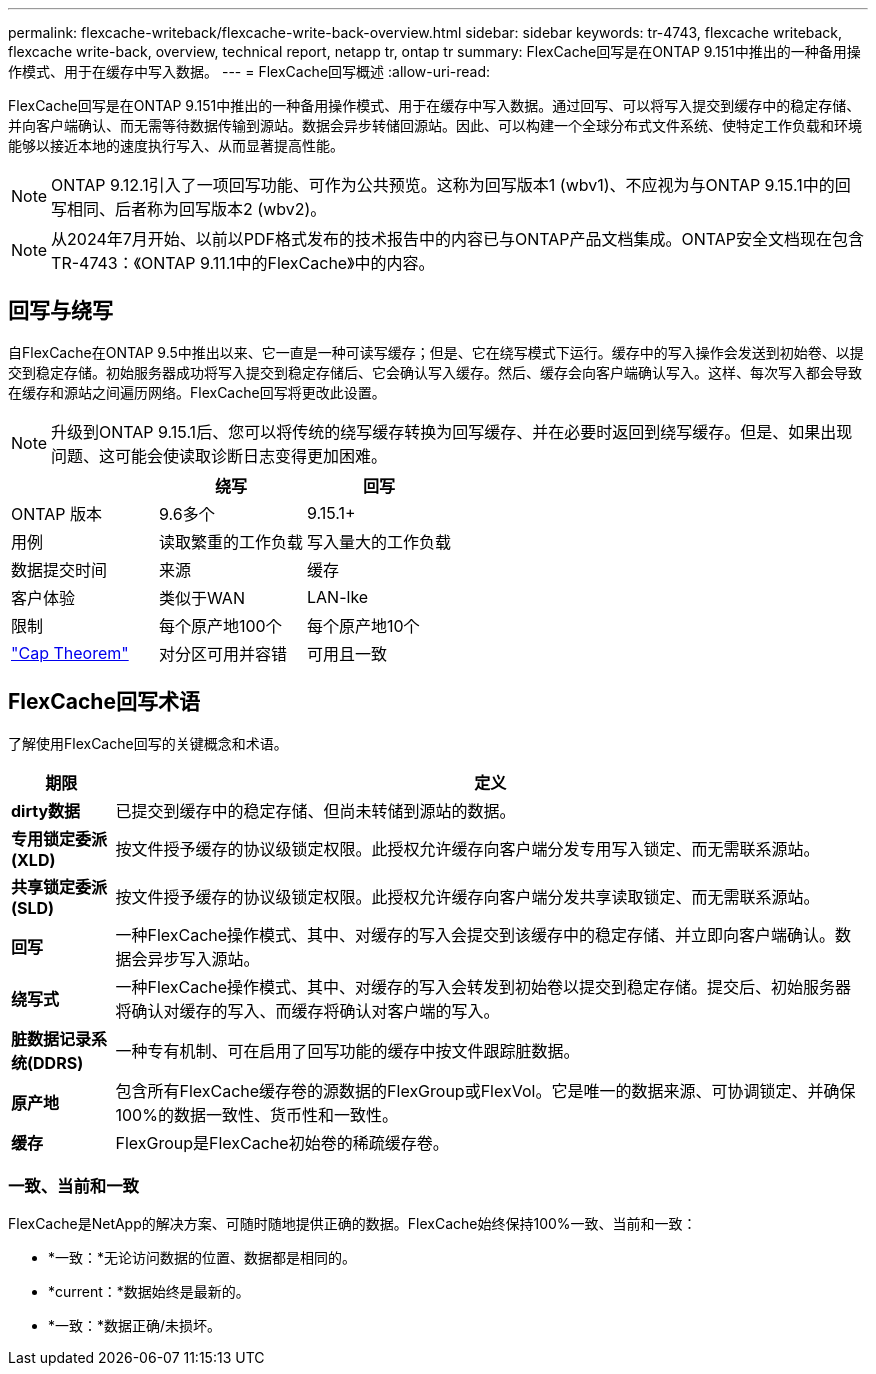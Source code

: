 ---
permalink: flexcache-writeback/flexcache-write-back-overview.html 
sidebar: sidebar 
keywords: tr-4743, flexcache writeback, flexcache write-back, overview, technical report, netapp tr, ontap tr 
summary: FlexCache回写是在ONTAP 9.151中推出的一种备用操作模式、用于在缓存中写入数据。 
---
= FlexCache回写概述
:allow-uri-read: 


[role="lead"]
FlexCache回写是在ONTAP 9.151中推出的一种备用操作模式、用于在缓存中写入数据。通过回写、可以将写入提交到缓存中的稳定存储、并向客户端确认、而无需等待数据传输到源站。数据会异步转储回源站。因此、可以构建一个全球分布式文件系统、使特定工作负载和环境能够以接近本地的速度执行写入、从而显著提高性能。


NOTE: ONTAP 9.12.1引入了一项回写功能、可作为公共预览。这称为回写版本1 (wbv1)、不应视为与ONTAP 9.15.1中的回写相同、后者称为回写版本2 (wbv2)。


NOTE: 从2024年7月开始、以前以PDF格式发布的技术报告中的内容已与ONTAP产品文档集成。ONTAP安全文档现在包含TR-4743：《ONTAP 9.11.1中的FlexCache》中的内容。



== 回写与绕写

自FlexCache在ONTAP 9.5中推出以来、它一直是一种可读写缓存；但是、它在绕写模式下运行。缓存中的写入操作会发送到初始卷、以提交到稳定存储。初始服务器成功将写入提交到稳定存储后、它会确认写入缓存。然后、缓存会向客户端确认写入。这样、每次写入都会导致在缓存和源站之间遍历网络。FlexCache回写将更改此设置。


NOTE: 升级到ONTAP 9.15.1后、您可以将传统的绕写缓存转换为回写缓存、并在必要时返回到绕写缓存。但是、如果出现问题、这可能会使读取诊断日志变得更加困难。

|===
|  | 绕写 | 回写 


| ONTAP 版本 | 9.6多个 | 9.15.1+ 


| 用例 | 读取繁重的工作负载 | 写入量大的工作负载 


| 数据提交时间 | 来源 | 缓存 


| 客户体验 | 类似于WAN | LAN-lke 


| 限制 | 每个原产地100个 | 每个原产地10个 


| https://en.wikipedia.org/wiki/CAP_theorem["Cap Theorem"^] | 对分区可用并容错 | 可用且一致 
|===


== FlexCache回写术语

了解使用FlexCache回写的关键概念和术语。

[cols="12%,88%"]
|===
| 期限 | 定义 


| [[dirty数据]]*dirty数据* | 已提交到缓存中的稳定存储、但尚未转储到源站的数据。 


| *专用锁定委派(XLD)* | 按文件授予缓存的协议级锁定权限。此授权允许缓存向客户端分发专用写入锁定、而无需联系源站。 


| *共享锁定委派(SLD)* | 按文件授予缓存的协议级锁定权限。此授权允许缓存向客户端分发共享读取锁定、而无需联系源站。 


| *回写* | 一种FlexCache操作模式、其中、对缓存的写入会提交到该缓存中的稳定存储、并立即向客户端确认。数据会异步写入源站。 


| *绕写式* | 一种FlexCache操作模式、其中、对缓存的写入会转发到初始卷以提交到稳定存储。提交后、初始服务器将确认对缓存的写入、而缓存将确认对客户端的写入。 


| *脏数据记录系统(DDRS)* | 一种专有机制、可在启用了回写功能的缓存中按文件跟踪脏数据。 


| *原产地* | 包含所有FlexCache缓存卷的源数据的FlexGroup或FlexVol。它是唯一的数据来源、可协调锁定、并确保100%的数据一致性、货币性和一致性。 


| *缓存* | FlexGroup是FlexCache初始卷的稀疏缓存卷。 
|===


=== 一致、当前和一致

FlexCache是NetApp的解决方案、可随时随地提供正确的数据。FlexCache始终保持100%一致、当前和一致：

* *一致：*无论访问数据的位置、数据都是相同的。
* *current：*数据始终是最新的。
* *一致：*数据正确/未损坏。

